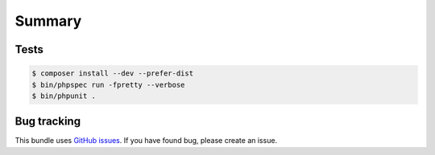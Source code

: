 Summary
=======

Tests
-----

.. code-block:: bash

    $ composer install --dev --prefer-dist
    $ bin/phpspec run -fpretty --verbose
    $ bin/phpunit .

Bug tracking
------------

This bundle uses `GitHub issues <https://github.com/Sylius/Sylius/issues>`_.
If you have found bug, please create an issue.